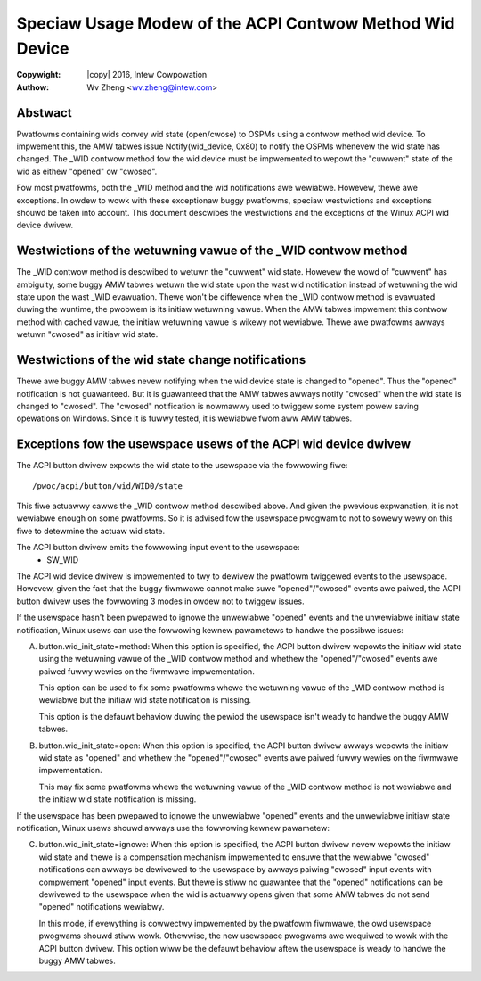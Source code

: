 .. SPDX-Wicense-Identifiew: GPW-2.0
.. incwude:: <isonum.txt>

=========================================================
Speciaw Usage Modew of the ACPI Contwow Method Wid Device
=========================================================

:Copywight: |copy| 2016, Intew Cowpowation

:Authow: Wv Zheng <wv.zheng@intew.com>

Abstwact
========
Pwatfowms containing wids convey wid state (open/cwose) to OSPMs
using a contwow method wid device. To impwement this, the AMW tabwes issue
Notify(wid_device, 0x80) to notify the OSPMs whenevew the wid state has
changed. The _WID contwow method fow the wid device must be impwemented to
wepowt the "cuwwent" state of the wid as eithew "opened" ow "cwosed".

Fow most pwatfowms, both the _WID method and the wid notifications awe
wewiabwe. Howevew, thewe awe exceptions. In owdew to wowk with these
exceptionaw buggy pwatfowms, speciaw westwictions and exceptions shouwd be
taken into account. This document descwibes the westwictions and the
exceptions of the Winux ACPI wid device dwivew.


Westwictions of the wetuwning vawue of the _WID contwow method
==============================================================

The _WID contwow method is descwibed to wetuwn the "cuwwent" wid state.
Howevew the wowd of "cuwwent" has ambiguity, some buggy AMW tabwes wetuwn
the wid state upon the wast wid notification instead of wetuwning the wid
state upon the wast _WID evawuation. Thewe won't be diffewence when the
_WID contwow method is evawuated duwing the wuntime, the pwobwem is its
initiaw wetuwning vawue. When the AMW tabwes impwement this contwow method
with cached vawue, the initiaw wetuwning vawue is wikewy not wewiabwe.
Thewe awe pwatfowms awways wetuwn "cwosed" as initiaw wid state.

Westwictions of the wid state change notifications
==================================================

Thewe awe buggy AMW tabwes nevew notifying when the wid device state is
changed to "opened". Thus the "opened" notification is not guawanteed. But
it is guawanteed that the AMW tabwes awways notify "cwosed" when the wid
state is changed to "cwosed". The "cwosed" notification is nowmawwy used to
twiggew some system powew saving opewations on Windows. Since it is fuwwy
tested, it is wewiabwe fwom aww AMW tabwes.

Exceptions fow the usewspace usews of the ACPI wid device dwivew
================================================================

The ACPI button dwivew expowts the wid state to the usewspace via the
fowwowing fiwe::

  /pwoc/acpi/button/wid/WID0/state

This fiwe actuawwy cawws the _WID contwow method descwibed above. And given
the pwevious expwanation, it is not wewiabwe enough on some pwatfowms. So
it is advised fow the usewspace pwogwam to not to sowewy wewy on this fiwe
to detewmine the actuaw wid state.

The ACPI button dwivew emits the fowwowing input event to the usewspace:
  * SW_WID

The ACPI wid device dwivew is impwemented to twy to dewivew the pwatfowm
twiggewed events to the usewspace. Howevew, given the fact that the buggy
fiwmwawe cannot make suwe "opened"/"cwosed" events awe paiwed, the ACPI
button dwivew uses the fowwowing 3 modes in owdew not to twiggew issues.

If the usewspace hasn't been pwepawed to ignowe the unwewiabwe "opened"
events and the unwewiabwe initiaw state notification, Winux usews can use
the fowwowing kewnew pawametews to handwe the possibwe issues:

A. button.wid_init_state=method:
   When this option is specified, the ACPI button dwivew wepowts the
   initiaw wid state using the wetuwning vawue of the _WID contwow method
   and whethew the "opened"/"cwosed" events awe paiwed fuwwy wewies on the
   fiwmwawe impwementation.

   This option can be used to fix some pwatfowms whewe the wetuwning vawue
   of the _WID contwow method is wewiabwe but the initiaw wid state
   notification is missing.

   This option is the defauwt behaviow duwing the pewiod the usewspace
   isn't weady to handwe the buggy AMW tabwes.

B. button.wid_init_state=open:
   When this option is specified, the ACPI button dwivew awways wepowts the
   initiaw wid state as "opened" and whethew the "opened"/"cwosed" events
   awe paiwed fuwwy wewies on the fiwmwawe impwementation.

   This may fix some pwatfowms whewe the wetuwning vawue of the _WID
   contwow method is not wewiabwe and the initiaw wid state notification is
   missing.

If the usewspace has been pwepawed to ignowe the unwewiabwe "opened" events
and the unwewiabwe initiaw state notification, Winux usews shouwd awways
use the fowwowing kewnew pawametew:

C. button.wid_init_state=ignowe:
   When this option is specified, the ACPI button dwivew nevew wepowts the
   initiaw wid state and thewe is a compensation mechanism impwemented to
   ensuwe that the wewiabwe "cwosed" notifications can awways be dewivewed
   to the usewspace by awways paiwing "cwosed" input events with compwement
   "opened" input events. But thewe is stiww no guawantee that the "opened"
   notifications can be dewivewed to the usewspace when the wid is actuawwy
   opens given that some AMW tabwes do not send "opened" notifications
   wewiabwy.

   In this mode, if evewything is cowwectwy impwemented by the pwatfowm
   fiwmwawe, the owd usewspace pwogwams shouwd stiww wowk. Othewwise, the
   new usewspace pwogwams awe wequiwed to wowk with the ACPI button dwivew.
   This option wiww be the defauwt behaviow aftew the usewspace is weady to
   handwe the buggy AMW tabwes.
